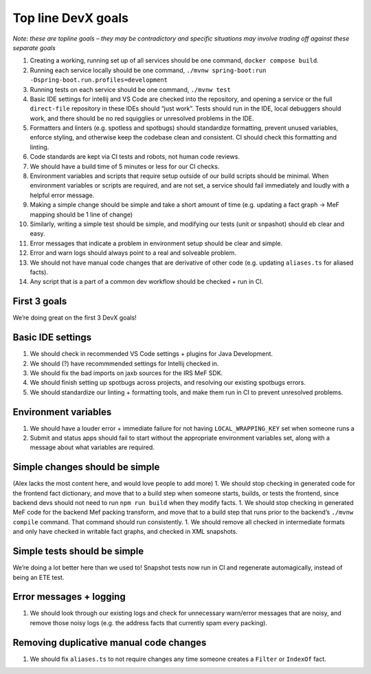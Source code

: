 Top line DevX goals
===================

*Note: these are topline goals – they may be contradictory and specific
situations may involve trading off against these separate goals*

1.  Creating a working, running set up of all services should be one
    command, ``docker compose build``.
2.  Running each service locally should be one command,
    ``./mvnw spring-boot:run -Dspring-boot.run.profiles=development``
3.  Running tests on each service should be one command, ``./mvnw test``
4.  Basic IDE settings for intellij and VS Code are checked into the
    repository, and opening a service or the full ``direct-file``
    repository in these IDEs should “just work”. Tests should run in the
    IDE, local debuggers should work, and there should be no red
    squigglies or unresolved problems in the IDE.
5.  Formatters and linters (e.g. spotless and spotbugs) should
    standardize formatting, prevent unused variables, enforce styling,
    and otherwise keep the codebase clean and consistent. CI should
    check this formatting and linting.
6.  Code standards are kept via CI tests and robots, not human code
    reviews.
7.  We should have a build time of 5 minutes or less for our CI checks.
8.  Environment variables and scripts that require setup outside of our
    build scripts should be minimal. When environment variables or
    scripts are required, and are not set, a service should fail
    immediately and loudly with a helpful error message.
9.  Making a simple change should be simple and take a short amount of
    time (e.g. updating a fact graph -> MeF mapping should be 1 line of
    change)
10. Similarly, writing a simple test should be simple, and modifying our
    tests (unit or snpashot) should eb clear and easy.
11. Error messages that indicate a problem in environment setup should
    be clear and simple.
12. Error and warn logs should always point to a real and solveable
    problem.
13. We should not have manual code changes that are derivative of other
    code (e.g. updating ``aliases.ts`` for aliased facts).
14. Any script that is a part of a common dev workflow should be checked
    + run in CI.

First 3 goals
-------------

We’re doing great on the first 3 DevX goals!

Basic IDE settings
------------------

1. We should check in recommended VS Code settings + plugins for Java
   Development.
2. We should (?) have recommmended settings for Intellij checked in.
3. We should fix the bad imports on jaxb sources for the IRS MeF SDK.
4. We should finish setting up spotbugs across projects, and resolving
   our existing spotbugs errors.
5. We should standardize our linting + formatting tools, and make them
   run in CI to prevent unresolved problems.

Environment variables
---------------------

1. We should have a louder error + immediate failure for not having
   ``LOCAL_WRAPPING_KEY`` set when someone runs a
2. Submit and status apps should fail to start without the appropriate
   environment variables set, along with a message about what variables
   are required.

Simple changes should be simple
-------------------------------

(Alex lacks the most content here, and would love people to add more) 1.
We should stop checking in generated code for the frontend fact
dictionary, and move that to a build step when someone starts, builds,
or tests the frontend, since backend devs should not need to run
``npm run build`` when they modify facts. 1. We should stop checking in
generated MeF code for the backend Mef packing transform, and move that
to a build step that runs prior to the backend’s ``./mvnw compile``
command. That command should run consistently. 1. We should remove all
checked in intermediate formats and only have checked in writable fact
graphs, and checked in XML snapshots.

Simple tests should be simple
-----------------------------

We’re doing a lot better here than we used to! Snapshot tests now run in
CI and regenerate automagically, instead of being an ETE test.

Error messages + logging
------------------------

1. We should look through our existing logs and check for unnecessary
   warn/error messages that are noisy, and remove those noisy logs
   (e.g. the address facts that currently spam every packing).

Removing duplicative manual code changes
----------------------------------------

1. We should fix ``aliases.ts`` to not require changes any time someone
   creates a ``Filter`` or ``IndexOf`` fact.
